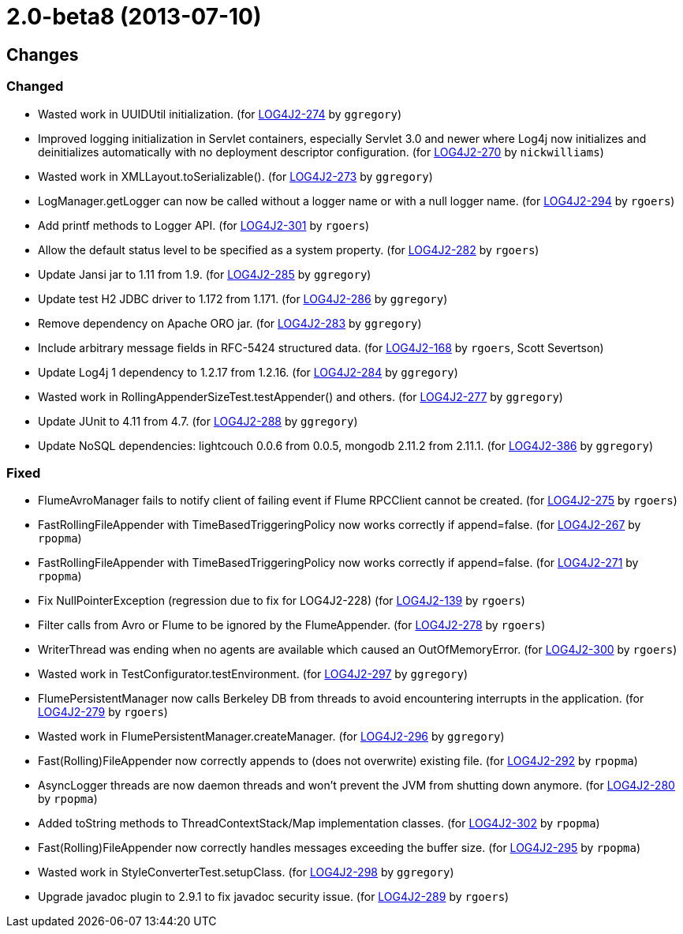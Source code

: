 ////
    Licensed to the Apache Software Foundation (ASF) under one or more
    contributor license agreements.  See the NOTICE file distributed with
    this work for additional information regarding copyright ownership.
    The ASF licenses this file to You under the Apache License, Version 2.0
    (the "License"); you may not use this file except in compliance with
    the License.  You may obtain a copy of the License at

         https://www.apache.org/licenses/LICENSE-2.0

    Unless required by applicable law or agreed to in writing, software
    distributed under the License is distributed on an "AS IS" BASIS,
    WITHOUT WARRANTIES OR CONDITIONS OF ANY KIND, either express or implied.
    See the License for the specific language governing permissions and
    limitations under the License.
////

////
*DO NOT EDIT THIS FILE!!*
This file is automatically generated from the release changelog directory!
////

= 2.0-beta8 (2013-07-10)

== Changes

=== Changed

* Wasted work in UUIDUtil initialization. (for https://issues.apache.org/jira/browse/LOG4J2-274[LOG4J2-274] by `ggregory`)
* Improved logging initialization in Servlet containers, especially Servlet 3.0 and newer where Log4j now
        initializes and deinitializes automatically with no deployment descriptor configuration. (for https://issues.apache.org/jira/browse/LOG4J2-270[LOG4J2-270] by `nickwilliams`)
* Wasted work in XMLLayout.toSerializable(). (for https://issues.apache.org/jira/browse/LOG4J2-273[LOG4J2-273] by `ggregory`)
* LogManager.getLogger can now be called without a logger name or with a null logger name. (for https://issues.apache.org/jira/browse/LOG4J2-294[LOG4J2-294] by `rgoers`)
* Add printf methods to Logger API. (for https://issues.apache.org/jira/browse/LOG4J2-301[LOG4J2-301] by `rgoers`)
* Allow the default status level to be specified as a system property. (for https://issues.apache.org/jira/browse/LOG4J2-282[LOG4J2-282] by `rgoers`)
* Update Jansi jar to 1.11 from 1.9. (for https://issues.apache.org/jira/browse/LOG4J2-285[LOG4J2-285] by `ggregory`)
* Update test H2 JDBC driver to 1.172 from 1.171. (for https://issues.apache.org/jira/browse/LOG4J2-286[LOG4J2-286] by `ggregory`)
* Remove dependency on Apache ORO jar. (for https://issues.apache.org/jira/browse/LOG4J2-283[LOG4J2-283] by `ggregory`)
* Include arbitrary message fields in RFC-5424 structured data. (for https://issues.apache.org/jira/browse/LOG4J2-168[LOG4J2-168] by `rgoers`, Scott Severtson)
* Update Log4j 1 dependency to 1.2.17 from 1.2.16. (for https://issues.apache.org/jira/browse/LOG4J2-284[LOG4J2-284] by `ggregory`)
* Wasted work in RollingAppenderSizeTest.testAppender() and others. (for https://issues.apache.org/jira/browse/LOG4J2-277[LOG4J2-277] by `ggregory`)
* Update JUnit to 4.11 from 4.7. (for https://issues.apache.org/jira/browse/LOG4J2-288[LOG4J2-288] by `ggregory`)
* Update NoSQL dependencies: lightcouch 0.0.6 from 0.0.5, mongodb 2.11.2 from 2.11.1. (for https://issues.apache.org/jira/browse/LOG4J2-386[LOG4J2-386] by `ggregory`)

=== Fixed

* FlumeAvroManager fails to notify client of failing event if Flume RPCClient cannot be created. (for https://issues.apache.org/jira/browse/LOG4J2-275[LOG4J2-275] by `rgoers`)
* FastRollingFileAppender with TimeBasedTriggeringPolicy now works correctly if append=false. (for https://issues.apache.org/jira/browse/LOG4J2-267[LOG4J2-267] by `rpopma`)
* FastRollingFileAppender with TimeBasedTriggeringPolicy now works correctly if append=false. (for https://issues.apache.org/jira/browse/LOG4J2-271[LOG4J2-271] by `rpopma`)
* Fix NullPointerException (regression due to fix for LOG4J2-228) (for https://issues.apache.org/jira/browse/LOG4J2-139[LOG4J2-139] by `rgoers`)
* Filter calls from Avro or Flume to be ignored by the FlumeAppender. (for https://issues.apache.org/jira/browse/LOG4J2-278[LOG4J2-278] by `rgoers`)
* WriterThread was ending when no agents are available which caused an OutOfMemoryError. (for https://issues.apache.org/jira/browse/LOG4J2-300[LOG4J2-300] by `rgoers`)
* Wasted work in TestConfigurator.testEnvironment. (for https://issues.apache.org/jira/browse/LOG4J2-297[LOG4J2-297] by `ggregory`)
* FlumePersistentManager now calls Berkeley DB from threads to avoid encountering interrupts in the application. (for https://issues.apache.org/jira/browse/LOG4J2-279[LOG4J2-279] by `rgoers`)
* Wasted work in FlumePersistentManager.createManager. (for https://issues.apache.org/jira/browse/LOG4J2-296[LOG4J2-296] by `ggregory`)
* Fast(Rolling)FileAppender now correctly appends to (does not overwrite) existing file. (for https://issues.apache.org/jira/browse/LOG4J2-292[LOG4J2-292] by `rpopma`)
* AsyncLogger threads are now daemon threads and won't prevent the JVM from shutting down anymore. (for https://issues.apache.org/jira/browse/LOG4J2-280[LOG4J2-280] by `rpopma`)
* Added toString methods to ThreadContextStack/Map implementation classes. (for https://issues.apache.org/jira/browse/LOG4J2-302[LOG4J2-302] by `rpopma`)
* Fast(Rolling)FileAppender now correctly handles messages exceeding the buffer size. (for https://issues.apache.org/jira/browse/LOG4J2-295[LOG4J2-295] by `rpopma`)
* Wasted work in StyleConverterTest.setupClass. (for https://issues.apache.org/jira/browse/LOG4J2-298[LOG4J2-298] by `ggregory`)
* Upgrade javadoc plugin to 2.9.1 to fix javadoc security issue. (for https://issues.apache.org/jira/browse/LOG4J2-289[LOG4J2-289] by `rgoers`)
